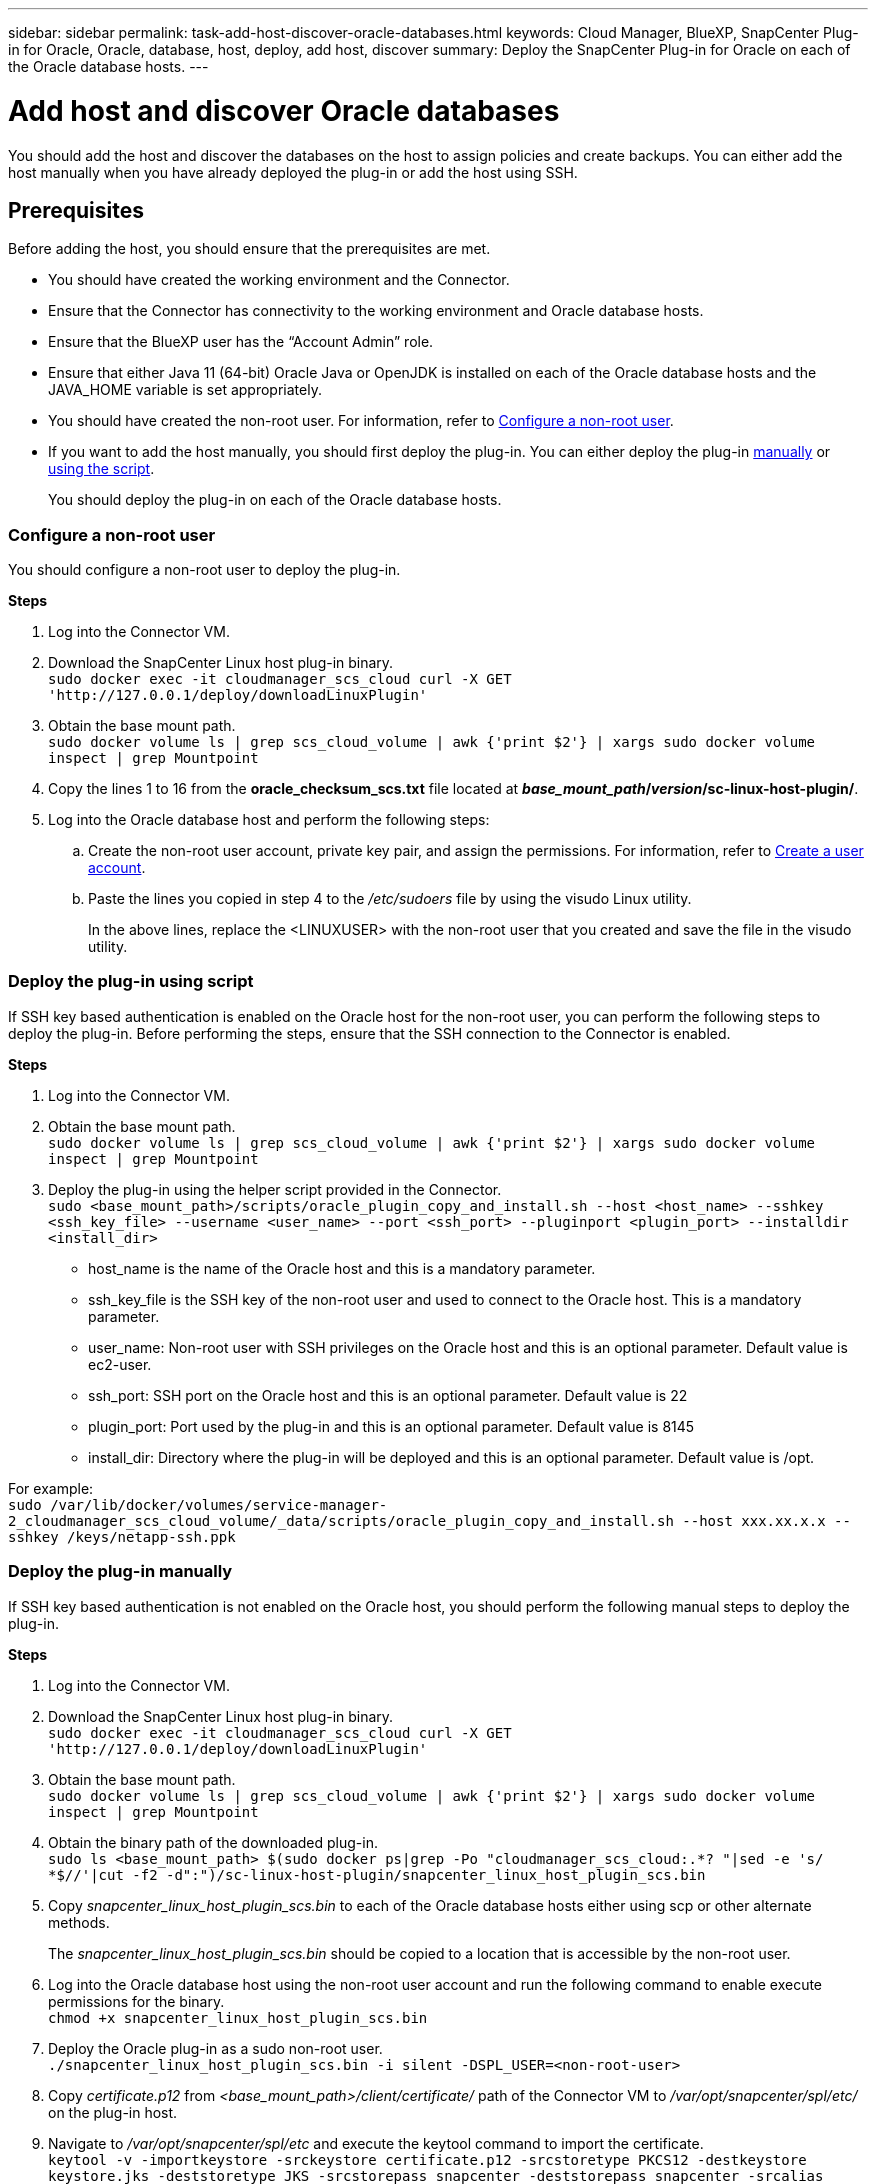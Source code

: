 ---
sidebar: sidebar
permalink: task-add-host-discover-oracle-databases.html
keywords: Cloud Manager, BlueXP, SnapCenter Plug-in for Oracle, Oracle, database, host, deploy, add host, discover
summary:  Deploy the SnapCenter Plug-in for Oracle on each of the Oracle database hosts.
---

= Add host and discover Oracle databases
:hardbreaks:
:nofooter:
:icons: font
:linkattrs:
:imagesdir: ./media/

[.lead]
You should add the host and discover the databases on the host to assign policies and create backups. You can either add the host manually when you have already deployed the plug-in or add the host using SSH.

== Prerequisites

Before adding the host, you should ensure that the prerequisites are met.

* You should have created the working environment and the Connector.
* Ensure that the Connector has connectivity to the working environment and Oracle database hosts.
* Ensure that the BlueXP user has the “Account Admin” role.
* Ensure that either Java 11 (64-bit) Oracle Java or OpenJDK is installed on each of the Oracle database hosts and the JAVA_HOME variable is set appropriately.
* You should have created the non-root user. For information, refer to <<Configure a non-root user>>.
* If you want to add the host manually, you should first deploy the plug-in. You can either deploy the plug-in <<Deploy the plug-in manually, manually>> or <<Deploy the plug-in using script, using the script>>.
+
You should deploy the plug-in on each of the Oracle database hosts.

=== Configure a non-root user

You should configure a non-root user to deploy the plug-in.

*Steps*

. Log into the Connector VM.
. Download the SnapCenter Linux host plug-in binary.
`sudo docker exec -it cloudmanager_scs_cloud curl -X GET 'http://127.0.0.1/deploy/downloadLinuxPlugin'`
. Obtain the base mount path.
`sudo docker volume ls | grep scs_cloud_volume | awk {'print $2'} | xargs sudo docker volume inspect | grep Mountpoint`
. Copy the lines 1 to 16 from the *oracle_checksum_scs.txt* file located at *_base_mount_path_/_version_/sc-linux-host-plugin/*.
. Log into the Oracle database host and perform the following steps:
.. Create the non-root user account, private key pair, and assign the permissions. For information, refer to https://docs.aws.amazon.com/AWSEC2/latest/UserGuide/managing-users.html#create-user-account[Create a user account^].
.. Paste the lines you copied in step 4 to the _/etc/sudoers_ file by using the visudo Linux utility.
+
In the above lines, replace the <LINUXUSER> with the non-root user that you created and save the file in the visudo utility.

=== Deploy the plug-in using script

If SSH key based authentication is enabled on the Oracle host for the non-root user, you can perform the following steps to deploy the plug-in. Before performing the steps, ensure that the SSH connection to the Connector is enabled.

*Steps*

. Log into the Connector VM.
. Obtain the base mount path.
`sudo docker volume ls | grep scs_cloud_volume | awk {'print $2'} | xargs sudo docker volume inspect | grep Mountpoint`
. Deploy the plug-in using the helper script provided in the Connector.
`sudo <base_mount_path>/scripts/oracle_plugin_copy_and_install.sh --host <host_name> --sshkey <ssh_key_file> --username <user_name> --port <ssh_port> --pluginport <plugin_port> --installdir <install_dir>`

* host_name is the name of the Oracle host and this is a mandatory parameter.
* ssh_key_file is the SSH key of the non-root user and used to connect to the Oracle host. This is a mandatory parameter.
* user_name: Non-root user with SSH privileges on the Oracle host and this is an optional parameter. Default value is ec2-user.
* ssh_port: SSH port on the Oracle host and this is an optional parameter. Default value is 22
* plugin_port: Port used by the plug-in and this is an optional parameter. Default value is 8145
* install_dir: Directory where the plug-in will be deployed and this is an optional parameter. Default value is /opt.

For example:
`sudo /var/lib/docker/volumes/service-manager-2_cloudmanager_scs_cloud_volume/_data/scripts/oracle_plugin_copy_and_install.sh --host xxx.xx.x.x --sshkey /keys/netapp-ssh.ppk`

=== Deploy the plug-in manually

If SSH key based authentication is not enabled on the Oracle host, you should perform the following manual steps to deploy the plug-in.

*Steps*

. Log into the Connector VM.
. Download the SnapCenter Linux host plug-in binary.
`sudo docker exec -it cloudmanager_scs_cloud curl -X GET 'http://127.0.0.1/deploy/downloadLinuxPlugin'`
. Obtain the base mount path.
`sudo docker volume ls | grep scs_cloud_volume | awk {'print $2'} | xargs sudo docker volume inspect | grep Mountpoint`
. Obtain the binary path of the downloaded plug-in.
`sudo ls <base_mount_path> $(sudo docker ps|grep -Po "cloudmanager_scs_cloud:.*? "|sed -e 's/ *$//'|cut -f2 -d":")/sc-linux-host-plugin/snapcenter_linux_host_plugin_scs.bin`
. Copy _snapcenter_linux_host_plugin_scs.bin_ to each of the Oracle database hosts either using scp or other alternate methods.
+
The _snapcenter_linux_host_plugin_scs.bin_ should be copied to a location that is accessible by the non-root user.
. Log into the Oracle database host using the non-root user account and run the following command to enable execute permissions for the binary.
`chmod +x snapcenter_linux_host_plugin_scs.bin`
. Deploy the Oracle plug-in as a sudo non-root user.
`./snapcenter_linux_host_plugin_scs.bin -i silent -DSPL_USER=<non-root-user>`
. Copy _certificate.p12_ from _<base_mount_path>/client/certificate/_ path of the Connector VM to _/var/opt/snapcenter/spl/etc/_ on the plug-in host.
. Navigate to _/var/opt/snapcenter/spl/etc_ and execute the keytool command to import the certificate.
`keytool -v -importkeystore -srckeystore certificate.p12 -srcstoretype PKCS12 -destkeystore keystore.jks -deststoretype JKS -srcstorepass snapcenter -deststorepass snapcenter -srcalias agentcert -destalias agentcert -noprompt`
. Restart SPL: `systemctl restart spl`

== Add host

You should add the host and discover the Oracle databases.

*Steps*

. In the BlueXP UI, click *Protection* > *Backup and recovery* > *Applications*.
. Click Discover Applications.
. Select *Cloud Native* and click *Next*.
+
A service account with _SnapCenter System_ role is created to perform scheduled data protection operations for all the users in this account.
+
* Click *Account* > *Manage Account* > *Members* to view the service account.
+
NOTE: The service account (_SnapCenter-account-<accountid>_) is used for running the scheduled backup operations. You should never delete the service account.

. In the Add Host page, perform one of the following:
+
|===
| If you... | Do this...

a|
Have deployed the plug-in either <<Deploy the plug-in manually, manually>> or <<Deploy the plug-in using script, using the script>>

a|
. Select *Manual*.
. Specify the  FQDN or IP address of the host where the plug-in is deployed.
+
Ensure that using the FQDN or IP address, the Connector can communicate with the database host.
. Specify the plug-in port.
+
Default port is 8145.
. Select the Connector.
. Select the check box to confirm that the plug-in is installed on the host
. Click *Discover Applications*.
a|
Want to deploy the plug-in automatically
a|
. Select *Using SSH*.
. Specify the  FQDN or IP address of the host where you want to install the plug-in.
. Specify the username (<<Configure a non-root user,non-root user>>) using which the plug-in package will be copied to the host.
. Specify the SSH and plug-in port.
+
Default SSH port is 22 and the plug-in port is 8145.
+
You can close the SSH port on the application host after installing the plug-in. The SSH port is not required for any other plug-in operations.
. Select the Connector.
. (Optional) If key less authentication is not enabled between the Connector and the host, you should specify the SSH private key that will be used to communicate with the host.
+
NOTE: The SSH private key is not stored anywhere in the application and will not be used for any other operations.
. Click *Next*.
|===
+
* Displays all the databases on the host. If OS authentication is disabled for the database, you should configure database authentication by clicking *Configure*. For more information, refer to <<Configure Oracle database credentials>>.
+
* Click *Settings* and select *Hosts* to view all the hosts. Click *Remove* to remove a database host.
+
NOTE: The filter to view a specific host does not work. When you specify a host name in the filter, all the hosts are displayed.
+
* Click *Settings* and select *Policies* to view the pre-canned policies. Review the pre-canned policies and if you want you can either edit them to meet your requirement or create a new policy.

== Configure Oracle database credentials

You should configure credentials that are used to perform data protection operations on Oracle databases.

*Steps*

. If OS authentication is disabled for the database, you should configure database authentication by clicking *Configure*.
. Specify the username, password, and the port details.
+
If the database is residing on ASM, you should also configure the ASM settings.
+
The Oracle user should have sysdba privileges and ASM user should have sysasm privileges.
. Click *Configure*.